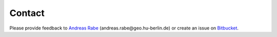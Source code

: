 =======
Contact
=======

Please provide feedback to `Andreas Rabe`_ (andreas.rabe\@geo.hu-berlin.de)
or create an issue on `Bitbucket`_.

.. _Andreas Rabe: https://www.geographie.hu-berlin.de/de/Members/rabe_andreas
.. _Bitbucket: https://bitbucket.org/hu-geomatics/hub-workflow/issues/new